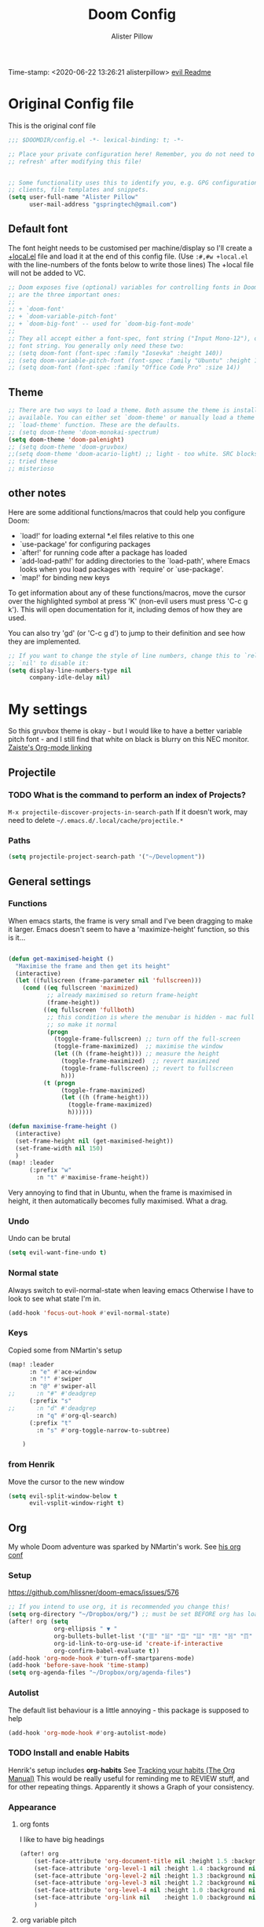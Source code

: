 #+TITLE:     Doom Config
#+AUTHOR:    Alister Pillow
#+EMAIL:     alisterhp@mac.com
#+CATEGORY: CONFIG
Time-stamp: <2020-06-22 13:26:21 alisterpillow>
[[doom-modules:editor/evil/README.org][evil Readme]]
* Original Config file
:PROPERTIES:
:CATEGORY: DOOM
:END:
This is the original conf file
#+BEGIN_SRC emacs-lisp
;;; $DOOMDIR/config.el -*- lexical-binding: t; -*-

;; Place your private configuration here! Remember, you do not need to run 'doom
;; refresh' after modifying this file!


;; Some functionality uses this to identify you, e.g. GPG configuration, email
;; clients, file templates and snippets.
(setq user-full-name "Alister Pillow"
      user-mail-address "gspringtech@gmail.com")
#+END_SRC

** Default font
The font height needs to be customised per machine/display so I'll create a
[[file:+local.el][+local.el]] file and load it at the end of this config file.
(Use =:#,#w +local.el= with the line-numbers of the fonts below to write those lines)
The +local file will not be added to VC.
#+BEGIN_SRC emacs-lisp
;; Doom exposes five (optional) variables for controlling fonts in Doom. Here
;; are the three important ones:
;;
;; + `doom-font'
;; + `doom-variable-pitch-font'
;; + `doom-big-font' -- used for `doom-big-font-mode'
;;
;; They all accept either a font-spec, font string ("Input Mono-12"), or xlfd
;; font string. You generally only need these two:
;; (setq doom-font (font-spec :family "Iosevka" :height 140))
;; (setq doom-variable-pitch-font (font-spec :family "Ubuntu" :height 140))
;; (setq doom-font (font-spec :family "Office Code Pro" :size 14))
#+END_SRC

** Theme
#+BEGIN_SRC emacs-lisp
;; There are two ways to load a theme. Both assume the theme is installed and
;; available. You can either set `doom-theme' or manually load a theme with the
;; `load-theme' function. These are the defaults.
;; (setq doom-theme 'doom-monokai-spectrum)
(setq doom-theme 'doom-palenight)
;; (setq doom-theme 'doom-gruvbox)
;;(setq doom-theme 'doom-acario-light) ;; light - too white. SRC blocks not well marked
;; tried these
;; misterioso
#+END_SRC

** other notes

Here are some additional functions/macros that could help you configure Doom:

- `load!' for loading external *.el files relative to this one
- `use-package' for configuring packages
- `after!' for running code after a package has loaded
- `add-load-path!' for adding directories to the `load-path', where Emacs
  looks when you load packages with `require' or `use-package'.
- `map!' for binding new keys


To get information about any of these functions/macros, move the cursor over
the highlighted symbol at press 'K' (non-evil users must press 'C-c g k').
This will open documentation for it, including demos of how they are used.

You can also try 'gd' (or 'C-c g d') to jump to their definition and see how
they are implemented.

#+BEGIN_SRC emacs-lisp
;; If you want to change the style of line numbers, change this to `relative' or
;; `nil' to disable it:
(setq display-line-numbers-type nil
      company-idle-delay nil)
#+END_SRC
* My settings
:PROPERTIES:
:ID:       942B9BF3-C43F-4BBB-A163-2C3F1B699523
:END:
So this gruvbox theme is okay - but I would like to have a better variable pitch
font - and I still find that white on black is blurry on this NEC monitor.
[[youtube:aU1EV8gzZb8][Zaiste's Org-mode linking]]
** Projectile
*** TODO What is the command to perform an index of Projects?
=M-x projectile-discover-projects-in-search-path=
If it doesn't work, may need to delete =~/.emacs.d/.local/cache/projectile.*=
*** Paths
#+BEGIN_SRC emacs-lisp
(setq projectile-project-search-path '("~/Development"))
#+END_SRC
** General settings
*** Functions
When emacs starts, the frame is very small and I've been dragging to make it
larger. Emacs doesn't seem to have a 'maximize-height' function, so this is it...
#+BEGIN_SRC emacs-lisp

(defun get-maximised-height ()
  "Maximise the frame and then get its height"
  (interactive)
  (let ((fullscreen (frame-parameter nil 'fullscreen)))
    (cond ((eq fullscreen 'maximized)
           ;; already maximised so return frame-height
           (frame-height))
          ((eq fullscreen 'fullboth)
           ;; this condition is where the menubar is hidden - mac full screen
           ;; so make it normal
           (progn
             (toggle-frame-fullscreen) ;; turn off the full-screen
             (toggle-frame-maximized)  ;; maximise the window
             (let ((h (frame-height))) ;; measure the height
               (toggle-frame-maximized)  ;; revert maximized
               (toggle-frame-fullscreen) ;; revert to fullscreen
               h)))
          (t (progn
               (toggle-frame-maximized)
               (let ((h (frame-height)))
                 (toggle-frame-maximized)
                 h))))))

(defun maximise-frame-height ()
  (interactive)
  (set-frame-height nil (get-maximised-height))
  (set-frame-width nil 150)
  )
(map! :leader
      (:prefix "w"
        :n "t" #'maximise-frame-height))
#+end_src

Very annoying to find that in Ubuntu, when the frame is maximised in height, it
then automatically becomes fully maximised. What a drag.
*** Undo
Undo can be brutal
#+BEGIN_SRC emacs-lisp
(setq evil-want-fine-undo t)
#+END_SRC
*** Normal state
Always switch to evil-normal-state when leaving emacs
Otherwise I have to look to see what state I'm in.
#+BEGIN_SRC emacs-lisp
(add-hook 'focus-out-hook #'evil-normal-state)
#+END_SRC

*** Keys
Copied some from NMartin's setup
#+BEGIN_SRC emacs-lisp
(map! :leader
      :n "e" #'ace-window
      :n "!" #'swiper
      :n "@" #'swiper-all
;;      :n "#" #'deadgrep
      (:prefix "s"
;;      :n "d" #'deadgrep
        :n "q" #'org-ql-search)
      (:prefix "t"
        :n "s" #'org-toggle-narrow-to-subtree)

    )
#+END_SRC
*** from Henrik
Move the cursor to the new window
#+BEGIN_SRC emacs-lisp
(setq evil-split-window-below t
      evil-vsplit-window-right t)
#+END_SRC
** Org
:PROPERTIES:
:CATEGORY: ORG
:END:
My whole Doom adventure was sparked by NMartin's work. See [[https://github.com/nmartin84/.doom.d#org3c01be3][his org conf]]
*** Setup
https://github.com/hlissner/doom-emacs/issues/576
#+BEGIN_SRC emacs-lisp
;; If you intend to use org, it is recommended you change this!
(setq org-directory "~/Dropbox/org/") ;; must be set BEFORE org has loaded
(after! org (setq
             org-ellipsis " ▼ "
             org-bullets-bullet-list '("☰" "☱" "☲" "☳" "☴" "☵" "☶" "☷" "☷" "☷" "☷")
             org-id-link-to-org-use-id 'create-if-interactive
             org-confirm-babel-evaluate t))
(add-hook 'org-mode-hook #'turn-off-smartparens-mode)
(add-hook 'before-save-hook 'time-stamp)
(setq org-agenda-files "~/Dropbox/org/agenda-files")
#+END_SRC


*** Autolist
The default list behaviour is a little annoying - this package is supposed to
help
#+BEGIN_SRC emacs-lisp
(add-hook 'org-mode-hook #'org-autolist-mode)
#+END_SRC


*** TODO Install and enable Habits
Henrik's setup includes *org-habits*
See [[https://orgmode.org/manual/Tracking-your-habits.html][Tracking your habits (The Org Manual)]]
This would be really useful for reminding me to REVIEW stuff, and for other
repeating things. Apparently it shows a Graph of your consistency.
*** Appearance
**** org fonts
I like to have big headings
#+BEGIN_SRC emacs-lisp
(after! org
    (set-face-attribute 'org-document-title nil :height 1.5 :background nil :weight 'light)
    (set-face-attribute 'org-level-1 nil :height 1.4 :background nil :weight 'light)
    (set-face-attribute 'org-level-2 nil :height 1.3 :background nil :weight 'light)
    (set-face-attribute 'org-level-3 nil :height 1.2 :background nil :weight 'normal)
    (set-face-attribute 'org-level-4 nil :height 1.0 :background nil :weight 'semi-bold)
    (set-face-attribute 'org-link nil    :height 1.0 :background nil :weight 'normal)
    )

#+END_SRC

**** org variable pitch
this is from my old config and while it *does* work, it seems to apply
everywhere - which is not what I want.
#+BEGIN_SRC emacs-lisp :tangle no
;;(add-hook 'text-mode-hook 'variable-pitch-mode)
(add-hook 'org-mode-hook 'variable-pitch-mode)
;;(add-hook 'org-mode-hook 'visual-line-mode)
#+END_SRC

**** DONE Fix display of emphasised text by hiding markers
- Fix the display of /emphasised text/
#+BEGIN_SRC emacs-lisp
(setq org-hide-emphasis-markers t)
#+END_SRC
**** TODO org-fancy-priorities
I have installed this. It will let me replace the [#A] mark with an icon
#+BEGIN_SRC emacs-lisp :tangle no
(use-package! org-fancy-priorities
  :hook (org-mode . org-fancy-priorities-mode)
  :config (setq org-fancy-priorities-list
                ;; '("◼" "◼" "◼")
                '("☞" "⬆" "⬇" "☕")
                ))
#+END_SRC

*** My keybindings
My first attempt at adding a key binding - and /it works!/
The key path for Toggle Subtree is =SPC m g s= and it works perfectly.
Also want a shortcut for creating a new journal entry - it's =SPC m j=
#+BEGIN_SRC emacs-lisp
(map! :localleader
      :map org-mode-map
      (:prefix "g"
        :desc "Toggle subtree" "s" 'org-toggle-narrow-to-subtree)
      )
#+END_SRC
*** Agenda, tasks and tags
It's important to be consistent because otherwise TODO-markers will not be
recognised. I've decided to go with the default TODO markers

Super Agenda [[https://github.com/alphapapa/org-super-agenda][alphapapa/org-super-agenda: Supercharge your Org daily/weekly agenda by grouping items]]
#+BEGIN_SRC emacs-lisp :tangle no
(use-package! org-super-agenda
  :init
  (setq org-super-agenda-groups
       '(;; Each group has an implicit boolean OR operator between its selectors.
         (:name "Today"  ; Optionally specify section name
                :time-grid t  ; Items that appear on the time grid
                :scheduled today)
         (:name "Due today"
                ;; Single arguments given alone
                :deadline today)
         (:name "Important"
                :priority "A")
         (:name "Overdue"
                :deadline past)
         (:name "Due soon"
                :deadline future)
         (:name "Review"
                :tag "review")
         ;; Set order of multiple groups at once
         (:order-multi (2 (:name "Shopping in town"
                                 ;; Boolean AND group matches items that match all subgroups
                                 :and (:tag "shopping" :tag "@town"))
                          (:name "Food-related"
                                 ;; Multiple args given in list with implicit OR
                                 :tag ("food" "dinner"))
                          (:name "Personal"
                                 :habit t
                                 :tag "personal")
                          (:name "Space-related (non-moon-or-planet-related)"
                                 ;; Regexps match case-insensitively on the entire entry
                                 :and (:regexp ("space" "NASA")
                                               ;; Boolean NOT also has implicit OR between selectors
                                               :not (:regexp "moon" :tag "planet")))))
         ;; Groups supply their own section names when none are given
         (:todo "WAIT" :order 8)  ; Set order of this section
         (:todo ("SOMEDAY" "TO-READ" "CHECK" "TO-WATCH" "WATCHING")
                ;; Show this group at the end of the agenda (since it has the
                ;; highest number). If you specified this group last, items
                ;; with these todo keywords that e.g. have priority A would be
                ;; displayed in that group instead, because items are grouped
                ;; out in the order the groups are listed.
                :order 9)
         (:priority<= "B"
                      ;; Show this section after "Today" and "Important", because
                      ;; their order is unspecified, defaulting to 0. Sections
                      ;; are displayed lowest-number-first.
                      :order 1)
         ;; After the last group, the agenda will display items that didn't
         ;; match any of these groups, with the default order position of 99
         ))
  :config (org-super-agenda-mode))
#+END_SRC

Simplified Super-agenda using automatic categories
#+BEGIN_SRC emacs-lisp
(after! org (setq org-super-agenda-groups
                   '((:auto-category t))))

#+END_SRC

*** NMartin's setup
[[https://github.com/nmartin84/.doom.d/blob/master/config.org][config.org]]
**** Keys
#+BEGIN_SRC emacs-lisp
(bind-key "C-<down>" #'+org/insert-item-below)
#+END_SRC
(that worked!)
*** Behaviour
**** evil-org
fix the tab visibility cycling
#+BEGIN_SRC emacs-lisp
(after! evil-org
  (remove-hook 'org-tab-first-hook #'+org-cycle-only-current-subtree-h))
#+END_SRC
** Org-Journal adjustments
*** Caching
This is supposed to speed up calendar entries
#+BEGIN_SRC emacs-lisp
(after! org
  (setq org-journal-calendar-entries t
        org-journal-dir "~/Dropbox/org/journal"
        org-journal-date-format "%A, %d %B %Y"
        org-journal-enable-cache t
        org-journal-encrypt-journal t
        org-journal-file-type 'yearly))
#+END_SRC

*** Bindings
As per [[https://www.rousette.org.uk/archives/doom-emacs-tweaks-org-journal-and-org-super-agenda/][BSAG » Doom Emacs tweaks: Org Journal and Super Agenda]]
#+BEGIN_SRC emacs-lisp
;; in ~/.doom.d/+bindings.el
(map! :leader
      (:prefix ("j" . "journal") ;; org-journal bindings
        :desc "Open the calendar"         "c" #'calendar
        :desc "Fancy calendar!"           "f" #'calendar=
        :desc "Create new journal entry"  "j" #'org-journal-new-entry
        :desc "Open previous entry"       "p" #'org-journal-open-previous-entry
        :desc "Open next entry"           "n" #'org-journal-open-next-entry
        :desc "Search journal"            "s" #'org-journal-search-forever))

;; The built-in calendar mode mappings for org-journal
;; conflict with evil bindings
(map!
 (:map calendar-mode-map
   :n "o" #'org-journal-display-entry
   :n "p" #'org-journal-previous-entry
   :n "n" #'org-journal-next-entry
   :n "O" #'org-journal-new-date-entry))

;; Local leader (<SPC m>) bindings for org-journal in calendar-mode
;; I was running out of bindings, and these are used less frequently
;; so it is convenient to have them under the local leader prefix
(map!
 :map (calendar-mode-map)
 :localleader
 "w" #'org-journal-search-calendar-week
 "m" #'org-journal-search-calendar-month
 "y" #'org-journal-search-calendar-year)
#+END_SRC
** Org-Roam
This should be the same on all my machines
Except that it won't work for the last two - they will need to be in the +local config.
#+BEGIN_SRC emacs-lisp
(setq deft-directory "~/Dropbox/org/roam/")
(setq org-roam-db-location "~/.doom.d/org-roam.db")
(setq org-roam-directory "~/Dropbox/org/roam/")
(setq org-roam-graph-executable "/usr/local/bin/dot"
      ;; org-roam-graph-viewer "/Applications/Firefox.app/Contents/MacOS/firefox"
      )
#+END_SRC
*** Roam Capture templates
Can't find a good example of this yet
#+BEGIN_SRC emacs-lisp
(setq org-roam-capture-templates
      '(("d" "default" plain (function org-roam--capture-get-point)
          "%?"
          :file-name "%<%Y%m%d%H%M%S>-${slug}"
          :head "#+TITLE: ${title}\n:CONTEXT:\n%a\n%F\n:END:\n\n"
          :unnarrowed t)))
#+END_SRC
** Org-noter
#+BEGIN_SRC emacs-lisp
(map!
 (:map pdf-view-mode-map
       :n "i" #'org-noter-insert-note))
#+END_SRC

** Clojure
Paredit mode is not enabled for clojure* by default.
Enable it for clojure modes, then use which-key to get the correct key bindings
Changed my mind - disable paredit and use smartparens
#+BEGIN_SRC emacs-lisp
(add-hook! 'cider-repl-mode-hook #'cider-company-enable-fuzzy-completion)
(add-hook! 'cider-mode-hook #'cider-company-enable-fuzzy-completion)
#+END_SRC

** Fixes for company-mode in CIDER
Where is the ISSUE for this?
There is a simpler solution - REPLACE THIS
#+BEGIN_SRC emacs-lisp
(add-hook! cider-repl-mode #'evil-normalize-keymaps)
#+END_SRC

#+RESULTS:
: ans/set-company-maps

** Smartparens
Blindly copied from https://matthewbauer.us/bauer/
#+BEGIN_SRC emacs-lisp :tangle no
(use-package smartparens
  :preface
  (autoload 'sp-local-pair "smartparens")
  (autoload 'sp-local-tag  "smartparens")
  :hook (((emacs-lisp-mode
           inferior-emacs-lisp-mode
           ielm-mode
           lisp-mode
           inferior-lisp-mode
           lisp-interaction-mode
           slime-repl-mode
           eval-expression-minibuffer-setup) .
          smartparens-strict-mode)
         ((emacs-lisp-mode
           inferior-emacs-lisp-mode
           ielm-mode
           lisp-mode
           inferior-lisp-mode
           lisp-interaction-mode
           slime-repl-mode
           clojure-mode
           org-mode) . show-smartparens-mode)
         ((web-mode
           html-mode) . smartparens-mode))
  :bind (:map smartparens-mode-map
         ("C-M-f" . sp-forward-sexp) ;; navigation
         ("C-M-b" . sp-backward-sexp)
         ("C-M-u" . sp-backward-up-sexp)
         ("C-M-d" . sp-down-sexp)
         ("C-M-p" . sp-backward-down-sexp)
         ("C-M-n" . sp-up-sexp)
         ("M-s" . sp-splice-sexp) ;; depth-changing commands
         ("M-<up>" . sp-splice-sexp-killing-backward)
         ("M-<down>" . sp-splice-sexp-killing-forward)
         ("M-r" . sp-splice-sexp-killing-around)
         ("M-(" . sp-wrap-round)
         ("C-)" . sp-forward-slurp-sexp) ;; barf/slurp
         ("C-<right>" . sp-forward-slurp-sexp)
         ("C-}" . sp-forward-barf-sexp)
         ("C-<left>" . sp-forward-barf-sexp)
         ("C-(" . sp-backward-slurp-sexp)
         ("C-M-<left>" . sp-backward-slurp-sexp)
         ("C-{" . sp-backward-barf-sexp)
         ("C-M-<right>" . sp-backward-barf-sexp)
         ("M-S" . sp-split-sexp) ;; misc
         ("M-j" . sp-join-sexp))
  :config
  (autoload 'sp-with-modes "smartparens" "" nil 'macro)
  (use-package smartparens-config
    :ensure nil
    :demand)

  (sp-with-modes 'org-mode
    (sp-local-pair "*" "*"
      :actions '(insert wrap)
      :unless '(sp-point-after-word-p sp-point-at-bol-p)
      :wrap "C-*" :skip-match 'sp--org-skip-asterisk)
    (sp-local-pair "_" "_" :unless '(sp-point-after-word-p)
                           :wrap "C-_")
    (sp-local-pair "/" "/" :unless '(sp-point-after-word-p)
                   :post-handlers '(("[d1]" "SPC")))
    (sp-local-pair "~" "~" :unless '(sp-point-after-word-p)
                   :post-handlers '(("[d1]" "SPC")))
    (sp-local-pair "=" "=" :unless '(sp-point-after-word-p)
                   :post-handlers '(("[d1]" "SPC")))
    (sp-local-pair "«" "»"))

  (sp-with-modes '(java-mode c++-mode)
    (sp-local-pair "{" nil
                   :post-handlers '(("||\n[i]" "RET")))
    (sp-local-pair "/*" "*/"
                   :post-handlers '((" | " "SPC")
                                    ("* ||\n[i]" "RET"))))

  (sp-with-modes '(markdown-mode gfm-mode rst-mode)
    (sp-local-pair "*" "*" :bind "C-*")
    (sp-local-tag "2" "**" "**")
    (sp-local-tag "s" "```scheme" "```")
    (sp-local-tag "<"  "<_>" "</_>"
                  :transform 'sp-match-sgml-tags))

  (sp-local-pair 'emacs-lisp-mode "`" nil
                 :when '(sp-in-string-p))
  (sp-local-pair 'clojure-mode "`" "`"
                 :when '(sp-in-string-p))
  (sp-local-pair 'minibuffer-inactive-mode "'" nil
                 :actions nil)

  (sp-with-modes 'nix-mode
    (sp-local-pair "'" "'"
                   :unless '(sp-in-comment-p
                             sp-in-string-quotes-p))
    (sp-local-pair "\"" "\"")
    (sp-local-pair "''" "''"
                   :unless '(sp-in-comment-p
                             sp-in-string-quotes-p))))
#+END_SRC


** Local config
Add local config at the end (but it makes no difference)
[[file:+local.el::;;; -*- lexical-binding: t; -*-][Local setup]]
#+BEGIN_SRC emacs-lisp
(load! "+local")
#+END_SRC
That is it.
